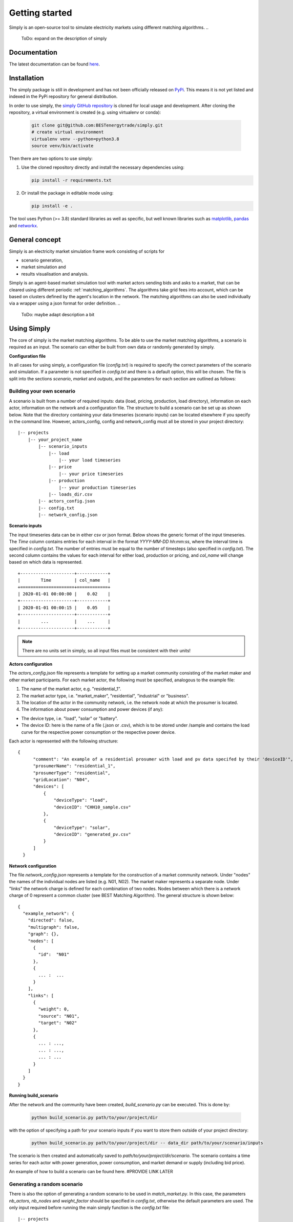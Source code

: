 ~~~~~~~~~~~~~~~
Getting started
~~~~~~~~~~~~~~~

Simply is an open-source tool to simulate electricity markets using different matching algorithms.
..
   ToDo: expand on the description of simply

Documentation
=============

The latest documentation can be found `here <https://simply.readthedocs.io/en/latest/>`_.

Installation
============

The simply package is still in development and has not been officially released on `PyPi <https://pypi.org/>`_. This
means it is not yet listed and indexed in the PyPi repository for general distribution.

In order to use simply,  the `simply GitHub repository <https://github.com/BESTenergytrade/simply>`_ is cloned for local usage and development.
After cloning the repository, a virtual environment is created (e.g. using virtualenv or conda):

 .. code:: bash

    git clone git@github.com:BESTenergytrade/simply.git
    # create virtual environment
    virtualenv venv --python=python3.8
    source venv/bin/activate

Then there are two options to use simply:

#.
 Use the cloned repository directly and install the necessary dependencies using:

 .. code:: bash

    pip install -r requirements.txt

#.
 Or install the package in editable mode using:

 .. code:: bash

    pip install -e .

The tool uses Python (>= 3.8) standard libraries as well as specific, but well known libraries
such as `matplotlib <https://matplotlib.org/>`_, `pandas <https://pandas.pydata.org/>`_ and `networkx <https://networkx.org/>`_.


General concept
===============
Simply is an electricity market simulation frame work consisting of scripts for 

* scenario generation, 
* market simulation and 
* results visualisation and analysis.

Simply is an agent-based market simulation tool with market actors sending bids and asks to a
market, that can be cleared using different periodic :ref:`matching_algorithms`.
The algorithms take grid fees into account, which can be based on clusters defined by the agent's
location in the network.
The matching algorithms can also be used individually via a wrapper using a json format for order
definition.
..
   ToDo: maybe adapt description a bit

Using Simply
============
The core of simply is the market matching algorithms. To be able to use the market matching algorithms, a
scenario is required as an input. The scenario can either be built from own data or randomly generated
by simply.

**Configuration file**

In all cases for using simply, a configuration file (`config.txt`) is required to specify the correct parameters
of the scenario and simulation. If a parameter is not specified in `config.txt` and there is a default option,
this will be chosen. The file is split into the sections `scenario`, `market` and `outputs`, and
the parameters for each section are outlined as follows:

.. csv-table:: Scenario
   :file: ../files_to_be_displayed/scenario_params.csv
   :widths: 30, 70, 30, 30
   :header-rows: 1

.. csv-table:: Market
   :file: ../files_to_be_displayed/market_params.csv
   :widths: 30, 70, 30, 30
   :header-rows: 1

.. csv-table:: Output
   :file: ../files_to_be_displayed/output_params.csv
   :widths: 30, 70, 30, 30
   :header-rows: 1

Building your own scenario
--------------------------

A scenario is built from a number of required inputs: data (load, pricing, production, load directory), information on each
actor, information on the network and a configuration file. The structure to build a scenario can be set up
as shown below. Note that the directory containing your data timeseries (scenario inputs) can be located elsewhere if you
specify in the command line. However, actors_config, config and network_config must all be stored in your project
directory:

::

    |-- projects
        |-- your_project_name
            |-- scenario_inputs
                |-- load
                    |-- your load timeseries
                |-- price
                    |-- your price timeseries
                |-- production
                    |-- your production timeseries
                |-- loads_dir.csv
            |-- actors_config.json
            |-- config.txt
            |-- network_config.json

**Scenario inputs**

The input timeseries data can be in either csv or json format. Below shows the generic format of the input timeseries.
The `Time` column contains entries for each interval in the format `YYYY-MM-DD hh:mm:ss`, where the interval time is
specified in `config.txt`. The number of entries must be equal to the number of timesteps
(also specified in `config.txt`). The second column contains the values for each interval for either load, production or
pricing, and `col_name` will change based on which data is represented.

::

    +---------------------+------------+
    |        Time         | col_name   |
    +=====================+============+
    | 2020-01-01 00:00:00 |    0.02    |
    +---------------------+------------+
    | 2020-01-01 00:00:15 |    0.05    |
    +---------------------+------------+
    |        ...          |    ...     |
    +---------------------+------------+

.. note:: There are no units set in simply, so all input files must be consistent with their units!

**Actors configuration**

The `actors_config.json` file represents a template for setting up a market community consisting of the market maker
and other market participants. For each market actor, the following must be specified, analogous to the example file:

#. The name of the market actor, e.g. "residential_1".
#. The market actor type, i.e. "market_maker", "residential", "industrial" or "business".
#. The location of the actor in the community network, i.e. the network node at which the prosumer is located.
#. The information about power consumption and power devices (if any):

- The device type, i.e. "load", "solar" or "battery".
- The device ID: here is the name of a file (.json or .csv), which is to be stored under /sample and contains the load curve for the respective power consumption or the respective power device.

Each actor is represented with the following structure:

::

  {
        "comment": "An example of a residential prosumer with load and pv data specifed by their 'deviceID'",
        "prosumerName": "residential_1",
        "prosumerType": "residential",
        "gridLocation": "N04",
        "devices": [
            {
                "deviceType": "load",
                "deviceID": "CHH10_sample.csv"
            },
            {
                "deviceType": "solar",
                "deviceID": "generated_pv.csv"
            }
        ]
    }


**Network configuration**

The file `network_config.json` represents a template for the construction of a market community network. Under "nodes"
the names of the individual nodes are listed (e.g. N01, N02). The market maker represents a separate node.
Under "links" the network charge is defined for each combination of two nodes. Nodes between which there is a network
charge of 0 represent a common cluster (see BEST Matching Algorithm). The general structure is shown below:

::

    {
      "example_network": {
        "directed": false,
        "multigraph": false,
        "graph": {},
        "nodes": [
          {
            "id":  "N01"
          },
          {
            ... :  ...
          }
        ],
        "links": [
          {
            "weight": 0,
            "source": "N01",
            "target": "N02"
          },
          {
            ... : ...,
            ... : ...,
            ... : ...
          }
        ]
      }
    }

**Running build_scenario**

After the network and the community have been created, `build_scenario.py` can be executed. This is done by:

 .. code:: bash

    python build_scenario.py path/to/your/project/dir

with the option of specifying a path for your scenario inputs if you want to store them outside of your project directory:

 .. code:: bash

    python build_scenario.py path/to/your/project/dir -- data_dir path/to/your/scenario/inputs

The scenario is then created and automatically saved to `path/to/your/project/dir/scenario`. The scenario contains a
time series for each actor with power generation, power consumption, and market demand or supply (including bid price).

An example of how to build a scenario can be found here. #PROVIDE LINK LATER

Generating a random scenario
----------------------------
There is also the option of generating a random scenario to be used in `match_market.py`. In this case, the parameters `nb_actors`,
`nb_nodes` and `weight_factor` should be specified in `config.txt`, otherwise the default parameters are used. The only
input required before running the main simply function is the `config.txt` file:

::

    |-- projects
        |-- your_project_name
            |-- config.txt

An example of how to generate a random scenario can be found here. #PROVIDE LINK LATER

Running the match market function
--------------------------------
The match market function is executed by:

 .. code:: bash

    python match_market.py path/to/your/project/dir

If you choose to generate a random scenario, the scenario folder will be created in path/to/your/project/dir
scenario - here is where time series for each actor with power generation, power consumption, and market demand or supply
(including bid price) can be found.

For both instances, once you run `match_market.py` the results will be stored in path/to/your/project/dir/market_results.
Here you can see the results for the matches and orders in the network.

License
=======

